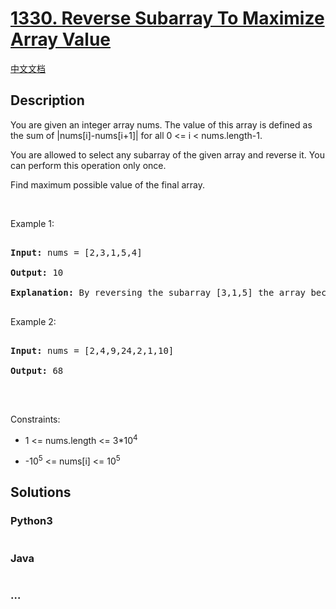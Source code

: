 * [[https://leetcode.com/problems/reverse-subarray-to-maximize-array-value][1330.
Reverse Subarray To Maximize Array Value]]
  :PROPERTIES:
  :CUSTOM_ID: reverse-subarray-to-maximize-array-value
  :END:
[[./solution/1300-1399/1330.Reverse Subarray To Maximize Array Value/README.org][中文文档]]

** Description
   :PROPERTIES:
   :CUSTOM_ID: description
   :END:

#+begin_html
  <p>
#+end_html

You are given an integer array nums. The value of this array is defined
as the sum of |nums[i]-nums[i+1]| for all 0 <= i < nums.length-1.

#+begin_html
  </p>
#+end_html

#+begin_html
  <p>
#+end_html

You are allowed to select any subarray of the given array and reverse
it. You can perform this operation only once.

#+begin_html
  </p>
#+end_html

#+begin_html
  <p>
#+end_html

Find maximum possible value of the final array.

#+begin_html
  </p>
#+end_html

#+begin_html
  <p>
#+end_html

 

#+begin_html
  </p>
#+end_html

#+begin_html
  <p>
#+end_html

Example 1:

#+begin_html
  </p>
#+end_html

#+begin_html
  <pre>

  <strong>Input:</strong> nums = [2,3,1,5,4]

  <strong>Output:</strong> 10

  <b>Explanation: </b>By reversing the subarray [3,1,5] the array becomes [2,5,1,3,4] whose value is 10.

  </pre>
#+end_html

#+begin_html
  <p>
#+end_html

Example 2:

#+begin_html
  </p>
#+end_html

#+begin_html
  <pre>

  <strong>Input:</strong> nums = [2,4,9,24,2,1,10]

  <strong>Output:</strong> 68

  </pre>
#+end_html

#+begin_html
  <p>
#+end_html

 

#+begin_html
  </p>
#+end_html

#+begin_html
  <p>
#+end_html

Constraints:

#+begin_html
  </p>
#+end_html

#+begin_html
  <ul>
#+end_html

#+begin_html
  <li>
#+end_html

1 <= nums.length <= 3*10^4

#+begin_html
  </li>
#+end_html

#+begin_html
  <li>
#+end_html

-10^5 <= nums[i] <= 10^5

#+begin_html
  </li>
#+end_html

#+begin_html
  </ul>
#+end_html

** Solutions
   :PROPERTIES:
   :CUSTOM_ID: solutions
   :END:

#+begin_html
  <!-- tabs:start -->
#+end_html

*** *Python3*
    :PROPERTIES:
    :CUSTOM_ID: python3
    :END:
#+begin_src python
#+end_src

*** *Java*
    :PROPERTIES:
    :CUSTOM_ID: java
    :END:
#+begin_src java
#+end_src

*** *...*
    :PROPERTIES:
    :CUSTOM_ID: section
    :END:
#+begin_example
#+end_example

#+begin_html
  <!-- tabs:end -->
#+end_html
